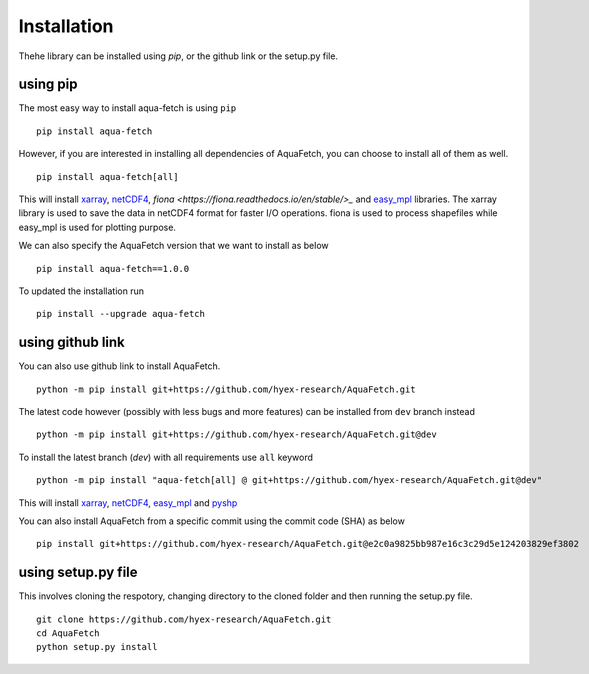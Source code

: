 Installation
*************
Thehe library can be installed using `pip`, or the github link or the setup.py file.

using pip
=========
The most easy way to install aqua-fetch is using ``pip``
::
    pip install aqua-fetch

However, if you are interested in installing all dependencies of AquaFetch, you can
choose to install all of them as well.
::
    pip install aqua-fetch[all]

This will install `xarray <https://docs.xarray.dev/en/stable/>`_, `netCDF4 <https://unidata.github.io/netcdf4-python/>`_, 
`fiona <https://fiona.readthedocs.io/en/stable/>_` 
and `easy_mpl <https://easy-mpl.readthedocs.io/>`_ libraries. The xarray 
library is used to save the data in netCDF4 format for faster I/O operations. 
fiona is used to process shapefiles while easy_mpl is used for plotting purpose.

We can also specify the AquaFetch version that we want to install as below
::
    pip install aqua-fetch==1.0.0

To updated the installation run
::
    pip install --upgrade aqua-fetch

using github link
=================

You can also use github link to install AquaFetch.
::
    python -m pip install git+https://github.com/hyex-research/AquaFetch.git

The latest code however (possibly with less bugs and more features) can be installed from ``dev`` branch instead
::
    python -m pip install git+https://github.com/hyex-research/AquaFetch.git@dev

To install the latest branch (`dev`) with all requirements use ``all`` keyword
::
    python -m pip install "aqua-fetch[all] @ git+https://github.com/hyex-research/AquaFetch.git@dev"

This will install `xarray <https://docs.xarray.dev/en/stable/>`_, `netCDF4 <https://github.com/Unidata/netcdf4-python>`_, 
`easy_mpl <https://easy-mpl.readthedocs.io/>`_
and `pyshp <https://github.com/GeospatialPython/pyshp>`_

You can also install AquaFetch from a specific commit using the commit code (SHA) as below
::
    pip install git+https://github.com/hyex-research/AquaFetch.git@e2c0a9825bb987e16c3c29d5e124203829ef3802


using setup.py file
===================
This involves cloning the respotory, changing directory to the cloned folder and then running the setup.py file.
::
    git clone https://github.com/hyex-research/AquaFetch.git
    cd AquaFetch
    python setup.py install
